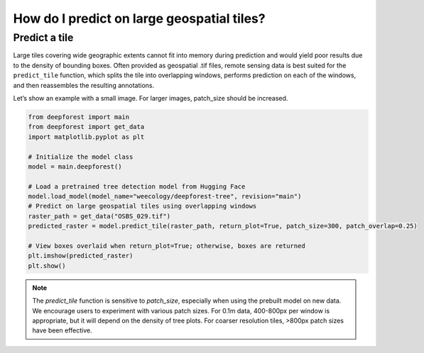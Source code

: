 How do I predict on large geospatial tiles?
===========================================

Predict a tile
~~~~~~~~~~~~~~

Large tiles covering wide geographic extents cannot fit into memory during prediction and would yield poor results due to the density of bounding boxes. Often provided as geospatial .tif files, remote sensing data is best suited for the ``predict_tile`` function, which splits the tile into overlapping windows, performs prediction on each of the windows, and then reassembles the resulting annotations.

Let’s show an example with a small image. For larger images, patch_size should be increased.

.. code-block:: python

   from deepforest import main
   from deepforest import get_data
   import matplotlib.pyplot as plt

   # Initialize the model class
   model = main.deepforest()

   # Load a pretrained tree detection model from Hugging Face
   model.load_model(model_name="weecology/deepforest-tree", revision="main")
   # Predict on large geospatial tiles using overlapping windows
   raster_path = get_data("OSBS_029.tif")
   predicted_raster = model.predict_tile(raster_path, return_plot=True, patch_size=300, patch_overlap=0.25)

   # View boxes overlaid when return_plot=True; otherwise, boxes are returned
   plt.imshow(predicted_raster)
   plt.show()

.. note::

   The *predict_tile* function is sensitive to *patch_size*, especially when using the prebuilt model on new data.
   We encourage users to experiment with various patch sizes. For 0.1m data, 400-800px per window is appropriate, but it will depend on the density of tree plots. For coarser resolution tiles, >800px patch sizes have been effective.
